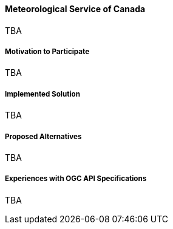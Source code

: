 ==== Meteorological Service of Canada

TBA

===== Motivation to Participate

TBA

===== Implemented Solution

TBA

===== Proposed Alternatives

TBA

===== Experiences with OGC API Specifications

TBA

